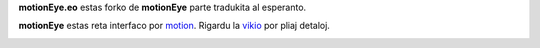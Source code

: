 **motionEye.eo** estas forko de **motionEye** parte tradukita al esperanto.

**motionEye** estas reta interfaco por `motion <https://motion-project.github.io>`_. Rigardu la `vikio <https://github.com/ccrisan/motioneye/wiki>`_ por pliaj detaloj.

.. image:: https://badges.gitter.im/Join%20Chat.svg
   :alt: aliĝu al la babilejo ĉe https://gitter.im/ccrisan/motioneye
   :target: https://gitter.im/ccrisan/motioneye?utm_source=badge&utm_medium=badge&utm_campaign=pr-badge&utm_content=badge

